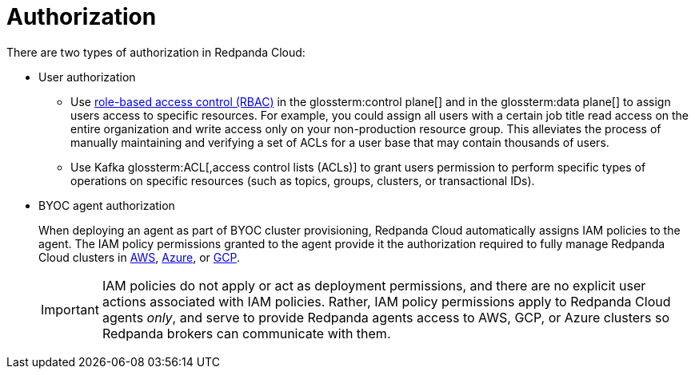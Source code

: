 = Authorization
:description: Learn about user authorization and agent authorization in Redpanda Cloud.
:page-aliases: deploy:deployment-option/cloud/security/authorization/cloud-authorization.adoc

There are two types of authorization in Redpanda Cloud:

* User authorization
+
** Use xref:security:authorization/rbac/index.adoc[role-based access control (RBAC)] in the glossterm:control plane[] and in the glossterm:data plane[] to assign users access to specific resources. For example, you could assign all users with a certain job title read access on the entire organization and write access only on your non-production resource group. This alleviates the process of manually maintaining and verifying a set of ACLs for a user base that may contain thousands of users.
** Use Kafka glossterm:ACL[,access control lists (ACLs)] to grant users permission to perform specific types of operations on specific resources (such as topics, groups, clusters, or transactional IDs).

* BYOC agent authorization
+
When deploying an agent as part of BYOC cluster
provisioning, Redpanda Cloud automatically assigns IAM policies to the agent.
The IAM policy permissions granted to the agent provide it the authorization
required to fully manage Redpanda Cloud clusters in xref:security:authorization/cloud-iam-policies.adoc[AWS], xref:security:authorization/cloud-iam-policies-azure.adoc[Azure], or xref:security:authorization/cloud-iam-policies-gcp.adoc[GCP]. 
+
IMPORTANT: IAM policies do not apply or act as deployment permissions, and there are no
explicit user actions associated with IAM policies. Rather, IAM policy
permissions apply to Redpanda Cloud agents _only_, and serve to provide Redpanda
agents access to AWS, GCP, or Azure clusters so Redpanda brokers can communicate
with them.
